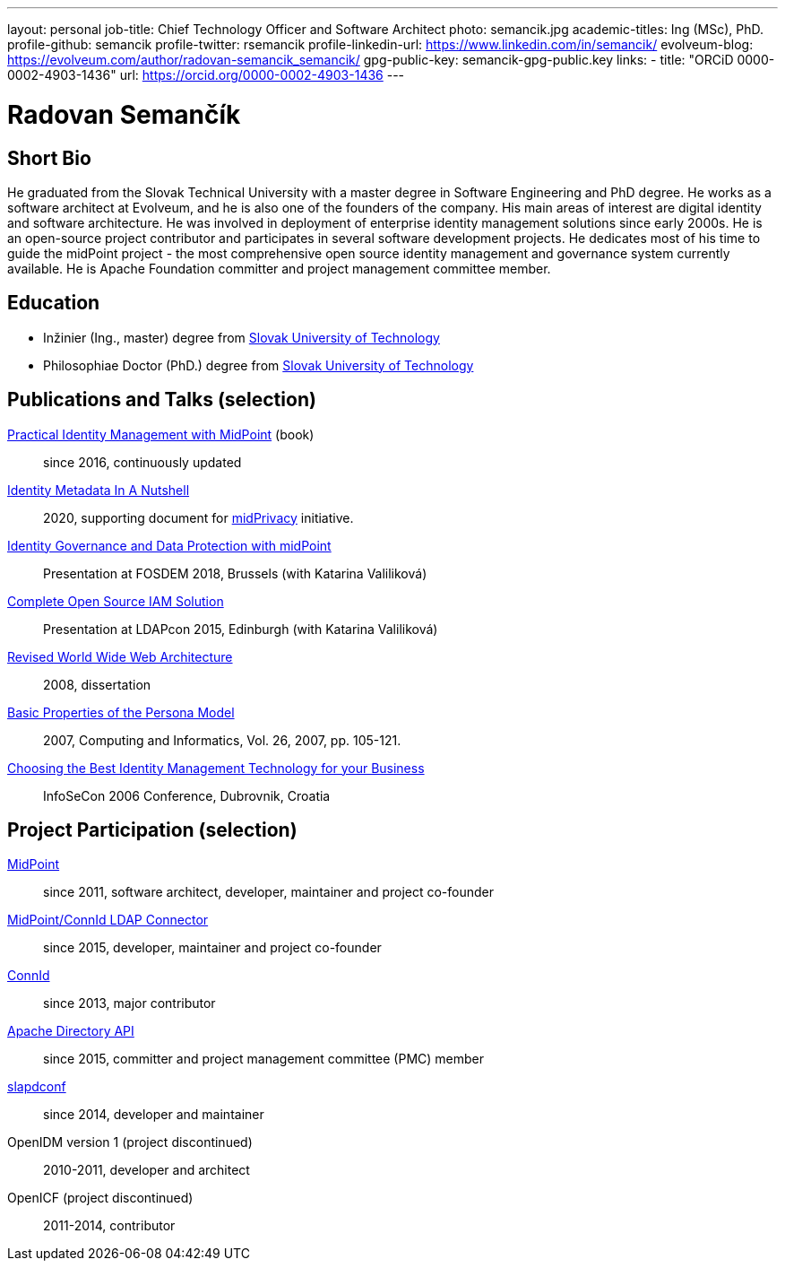 ---
layout: personal
job-title: Chief Technology Officer and Software Architect
photo: semancik.jpg
academic-titles: Ing (MSc), PhD.
profile-github: semancik
profile-twitter: rsemancik
profile-linkedin-url: https://www.linkedin.com/in/semancik/
evolveum-blog: https://evolveum.com/author/radovan-semancik_semancik/
gpg-public-key: semancik-gpg-public.key
links:
  - title: "ORCiD 0000-0002-4903-1436"
    url: https://orcid.org/0000-0002-4903-1436
---

= Radovan Semančík

== Short Bio

He graduated from the Slovak Technical University with a master degree in Software Engineering and PhD degree.
He works as a software architect at Evolveum, and he is also one of the founders of the company.
His main areas of interest are digital identity and software architecture.
He was involved in deployment of enterprise identity management solutions since early 2000s.
He is an open-source project contributor and participates in several software development projects.
He dedicates most of his time to guide the midPoint project - the most comprehensive open source identity management and governance system currently available.
He is Apache Foundation committer and project management committee member.

== Education

* Inžinier (Ing., master) degree from https://www.stuba.sk/[Slovak University of Technology]
* Philosophiae Doctor (PhD.) degree from https://www.stuba.sk/[Slovak University of Technology]

== Publications and Talks (selection)

link:/book/[Practical Identity Management with MidPoint] (book)::
since 2016, continuously updated

xref:/midpoint/midprivacy/phases/01-data-provenance-prototype/identity-metadata-in-a-nutshell/[Identity Metadata In A Nutshell]::
2020, supporting document for link:/midpoint/midprivacy/[midPrivacy] initiative.

https://fosdem.org/2018/schedule/event/idm_midpoint/[Identity Governance and Data Protection with midPoint]::
Presentation at FOSDEM 2018, Brussels (with Katarina Valiliková)

link:/talks/files/2015-11-ldapcon-complete-open-source-iam-solution.pdf[Complete Open Source IAM Solution]::
Presentation at LDAPcon 2015, Edinburgh (with Katarina Valiliková)

link:2008-semancik-dissertation.pdf[Revised World Wide Web Architecture]::
2008, dissertation

link:2007-semancik-basic-properties-of-persona-model.pdf[Basic Properties of the Persona Model]::
2007, Computing and Informatics, Vol. 26, 2007, pp. 105-121.

https://dracones.ideosystem.com/work/papers/2006-infosecon-semancik.pdf[Choosing the Best Identity Management Technology for your Business]::
InfoSeCon 2006 Conference, Dubrovnik, Croatia

== Project Participation (selection)

xref:/midpoint/[MidPoint]::
since 2011, software architect, developer, maintainer and project co-founder

https://github.com/Evolveum/connector-ldap[MidPoint/ConnId LDAP Connector]::
since 2015, developer, maintainer and project co-founder

http://connid.tirasa.net/[ConnId]::
since 2013, major contributor

https://directory.apache.org/api/[Apache Directory API]::
since 2015, committer and project management committee (PMC) member

https://github.com/Evolveum/slapdconf[slapdconf]::
since 2014, developer and maintainer

OpenIDM version 1 (project discontinued)::
2010-2011, developer and architect

OpenICF (project discontinued)::
2011-2014, contributor
